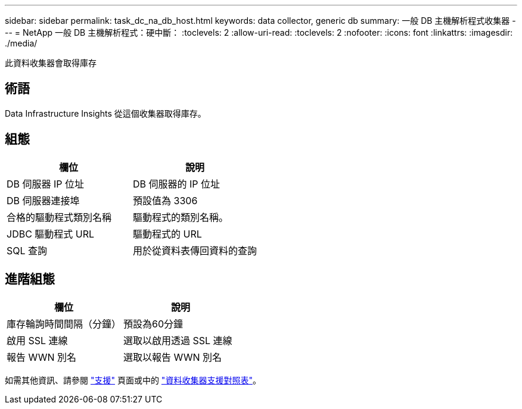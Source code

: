 ---
sidebar: sidebar 
permalink: task_dc_na_db_host.html 
keywords: data collector, generic db 
summary: 一般 DB 主機解析程式收集器 
---
= NetApp 一般 DB 主機解析程式：硬中斷：
:toclevels: 2
:allow-uri-read: 
:toclevels: 2
:nofooter: 
:icons: font
:linkattrs: 
:imagesdir: ./media/


[role="lead"]
此資料收集器會取得庫存



== 術語

Data Infrastructure Insights 從這個收集器取得庫存。



== 組態

[cols="2*"]
|===
| 欄位 | 說明 


| DB 伺服器 IP 位址 | DB 伺服器的 IP 位址 


| DB 伺服器連接埠 | 預設值為 3306 


| 合格的驅動程式類別名稱 | 驅動程式的類別名稱。 


| JDBC 驅動程式 URL | 驅動程式的 URL 


| SQL 查詢 | 用於從資料表傳回資料的查詢 
|===


== 進階組態

[cols="2*"]
|===
| 欄位 | 說明 


| 庫存輪詢時間間隔（分鐘） | 預設為60分鐘 


| 啟用 SSL 連線 | 選取以啟用透過 SSL 連線 


| 報告 WWN 別名 | 選取以報告 WWN 別名 
|===
如需其他資訊、請參閱 link:concept_requesting_support.html["支援"] 頁面或中的 link:reference_data_collector_support_matrix.html["資料收集器支援對照表"]。
